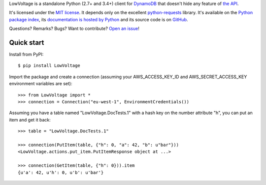 LowVoltage is a standalone Python (2.7+ and 3.4+) client for `DynamoDB <http://aws.amazon.com/documentation/dynamodb/>`__
that doesn't hide any feature of `the API <http://docs.aws.amazon.com/amazondynamodb/latest/APIReference/Welcome.html>`__.

It's licensed under the `MIT license <http://choosealicense.com/licenses/mit/>`__.
It depends only on the excellent `python-requests <http://python-requests.org>`__ library.
It's available on the `Python package index <http://pypi.python.org/pypi/LowVoltage>`__, its `documentation is hosted by Python <http://pythonhosted.org/LowVoltage>`__ and its source code is on `GitHub <https://github.com/jacquev6/LowVoltage>`__.

Questions? Remarks? Bugs? Want to contribute? `Open an issue <https://github.com/jacquev6/LowVoltage/issues>`__!

.. image:: https://img.shields.io/travis/jacquev6/LowVoltage/master.svg
    :target: https://travis-ci.org/jacquev6/LowVoltage

.. image:: https://img.shields.io/coveralls/jacquev6/LowVoltage/master.svg
    :target: https://coveralls.io/r/jacquev6/LowVoltage

.. image:: https://img.shields.io/codeclimate/github/jacquev6/LowVoltage.svg
    :target: https://codeclimate.com/github/jacquev6/LowVoltage

.. image:: https://img.shields.io/pypi/dm/LowVoltage.svg
    :target: https://pypi.python.org/pypi/LowVoltage

.. image:: https://img.shields.io/pypi/l/LowVoltage.svg
    :target: https://pypi.python.org/pypi/LowVoltage

.. image:: https://img.shields.io/pypi/v/LowVoltage.svg
    :target: https://pypi.python.org/pypi/LowVoltage

.. image:: https://pypip.in/py_versions/LowVoltage/badge.svg
    :target: https://pypi.python.org/pypi/LowVoltage

.. image:: https://pypip.in/status/LowVoltage/badge.svg
    :target: https://pypi.python.org/pypi/LowVoltage

.. image:: https://img.shields.io/github/issues/jacquev6/LowVoltage.svg
    :target: https://github.com/jacquev6/LowVoltage/issues

.. image:: https://img.shields.io/github/forks/jacquev6/LowVoltage.svg
    :target: https://github.com/jacquev6/LowVoltage/network

.. image:: https://img.shields.io/github/stars/jacquev6/LowVoltage.svg
    :target: https://github.com/jacquev6/LowVoltage/stargazers

Quick start
===========

Install from PyPI::

    $ pip install LowVoltage

Import the package and create a connection (assuming your AWS_ACCESS_KEY_ID and AWS_SECRET_ACCESS_KEY environment variables are set)::

    >>> from LowVoltage import *
    >>> connection = Connection("eu-west-1", EnvironmentCredentials())

Assuming you have a table named "LowVoltage.DocTests.1" with a hash key on the number attribute "h", you can put an item and get it back::

    >>> table = "LowVoltage.DocTests.1"

    >>> connection(PutItem(table, {"h": 0, "a": 42, "b": u"bar"}))
    <LowVoltage.actions.put_item.PutItemResponse object at ...>

    >>> connection(GetItem(table, {"h": 0})).item
    {u'a': 42, u'h': 0, u'b': u'bar'}
